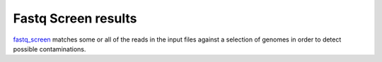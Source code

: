 =============================
Fastq Screen results
=============================

`fastq_screen
<http://www.bioinformatics.babraham.ac.uk/projects/fastq_screen/>`_
matches some or all of the reads in the input files against a
selection of genomes in order to detect possible contaminations.

.. report:: Tracker.TrackerImages
   :render: gallery-plot
   :glob: export/fastq_screen/*.png
   
   Fastq screen output
